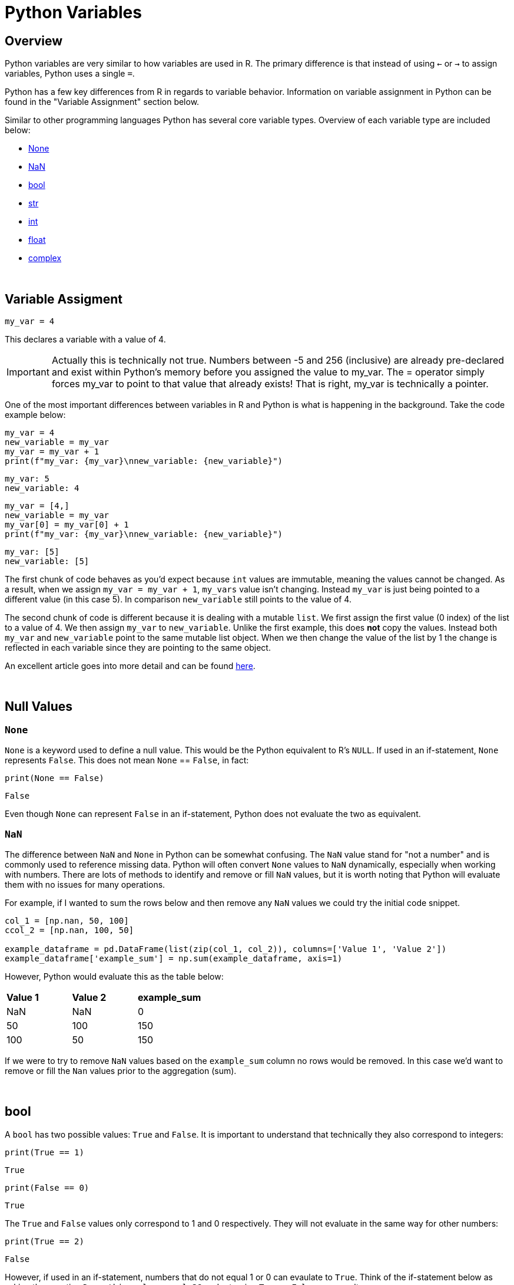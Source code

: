 = Python Variables

== Overview
Python variables are very similar to how variables are used in R. The primary difference is that instead of using `<-` or `->` to assign variables, Python uses a single `=`. 

Python has a few key differences from R in regards to variable behavior. Information on variable assignment in Python can be found in the "Variable Assignment" section below. 

Similar to other programming languages Python has several core variable types. Overview of each variable type are included below:

* <<None, None>>
* <<NaN, NaN>>
* <<bool, bool>>
* <<str, str>>
* <<int, int>>
* <<float, float>>
* <<complex, complex>>

{sp}+

== Variable Assigment 

[source,python]
----
my_var = 4
----

This declares a variable with a value of 4. 

[IMPORTANT]
====
Actually this is technically not true. Numbers between -5 and 256 (inclusive) are already pre-declared and exist within Python's memory before you assigned the value to my_var. The = operator simply forces my_var to point to that value that already exists! That is right, my_var is technically a pointer.
====

One of the most important differences between variables in R and Python is what is happening in the background. Take the code example below: 

[source,python]
----
my_var = 4
new_variable = my_var
my_var = my_var + 1
print(f"my_var: {my_var}\nnew_variable: {new_variable}")
----
----
my_var: 5
new_variable: 4
----
[source,python]
----
my_var = [4,]
new_variable = my_var
my_var[0] = my_var[0] + 1
print(f"my_var: {my_var}\nnew_variable: {new_variable}")
----
----
my_var: [5]
new_variable: [5]
----

The first chunk of code behaves as you'd expect because `int` values are immutable, meaning the values cannot be changed. As a result, when we assign `my_var = my_var + 1`, `my_vars` value isn't changing. Instead `my_var` is just being pointed to a different value (in this case 5). In comparison `new_variable` still points to the value of 4. 

The second chunk of code is different because it is dealing with a mutable `list`. We first assign the first value (0 index) of the list to a value of 4. We then assign `my_var` to `new_variable`. Unlike the first example, this does **not** copy the values. Instead both `my_var` and `new_variable` point to the same mutable list object. When we then change the value of the list by 1 the change is reflected in each variable since they are pointing to the same object. 

An excellent article goes into more detail and can be found https://realpython.com/pointers-in-python/[here]. 

{sp}+

== Null Values

=== `None`

`None` is a keyword used to define a null value. This would be the Python equivalent to R's `NULL`. If used in an if-statement, `None` represents `False`. This does not mean `None` == `False`, in fact: 

[source,python]
----
print(None == False)
----
----
False
----

Even though `None` can represent `False` in an if-statement, Python does not evaluate the two as equivalent. 

=== `NaN`

The difference between `NaN` and `None` in Python can be somewhat confusing. The `NaN` value stand for "not a number" and is commonly used to reference missing data. Python will often convert `None` values to `NaN` dynamically, especially when working with numbers. There are lots of methods to identify and remove or fill `NaN` values, but it is worth noting that Python will evaluate them with no issues for many operations. 

For example, if I wanted to sum the rows below and then remove any `NaN` values we could try the initial code snippet. 

[source,python]
----
col_1 = [np.nan, 50, 100]
ccol_2 = [np.nan, 100, 50]

example_dataframe = pd.DataFrame(list(zip(col_1, col_2)), columns=['Value 1', 'Value 2'])
example_dataframe['example_sum'] = np.sum(example_dataframe, axis=1)
----

However, Python would evaluate this as the table below:
|====
|*Value 1* |*Value 2* |*example_sum*
|NaN |NaN |0
|50 |100 |150
|100 |50 |150
|====

If we were to try to remove `NaN` values based on the `example_sum` column no rows would be removed. In this case we'd want to remove or fill the `Nan` values prior to the aggregation (sum). 

{sp}+

== bool

A `bool` has two possible values: `True` and `False`. It is important to understand that technically they also correspond to integers:

[source,python]
----
print(True == 1)
----
----
True
----

[source,python]
----
print(False == 0)
----
----
True
----

The `True` and `False` values only correspond to 1 and 0 respectively. They will not evaluate in the same way for other numbers:

[source,python]
----
print(True == 2)
----
----
False
----

However, if used in an if-statement, numbers that do not equal 1 or 0 can evaulate to `True`. Think of the if-statement below as asking the question `Does this value equal 3?` and returning `True` or `False` as a result. 

[source,python]
----
if 3:
    print("3 evaluates to True")
----
----
3 evaluates to True
----

{sp}+

== str

`str` indicates a string in Python, an immutable object that is a combination of unicode characters. Strings can be surrounded in single quotes, double quotes, or triple quoted (with either single or double quotes):

[source,python]
----
print(f"Single quoted text is type: {type('test')}")
----
----
Single quoted text is type: <class 'str'>
----

[source,python]
----
print(f"Double quoted text is type: {type("test")}")
----
----
Double quoted text is type: <class 'str'>
----

[source,python]
----
print(f"Triple quoted with single quotes is type: {type('''test''')}")
----
----
Triple quoted with single quotes is type: <class 'str'>
----

[source,python]
----
print(f"Triple quoted with double quotes is type: {type("""test""")}")
----
----
Triple quoted with double quotes is type: <class 'str'>
----

The benefit of triple quoting a string is that it can span multiple lines in the code, whereas the others will throw errors if this is the case. These lines will include the whitespace between the text: 

[source,python]
----
my_string = """This text
spans multiple
lines."""
print(my_string)
----
----
This text
spans multiple
lines.
----

We can use `\` to indicate that a single or double-quoted string carries on, but this is only useful for keeping a line of code under a certain length, as it is not the same as a newline: 

[source,python]
----
my_string = "This text won\
't throw an error"
print(my_string)
----
----
This text won't throw an error
----

{sp}+

== int

`int` values are whole numbers. For instance: 

[source,python]
----
my_var = 5
print(type(my_var))
----
----
<class 'int'>
----

`int` values can be added, subtracted, or multiplied without changing the variable type. *Unlike other languages*, however, divison of `int` values will change the variable type to <<float, float>>, _meaning truncation does not happen_:

[source,python]
----
print(type(6+2-2*2))
----
----
<class 'int'>
----

[source,python]
----
print(type(6/2))
----
----
<class 'float'>
----

Similarly, any calculation between an `int` and a `float` results in a `float`: 

[source,python]
----
print(type(6+2.0)) ## 2.0 is a float
----
----
<class 'float'>
----

{sp}+

== float

`float` values apply to most numbers with decimals attached.

[source,python]
----
my_var = 5.0
print(type(my_var))
----
----
<class 'float'>
----

`float` values can be converted back to `int` using the `int()` function. This coercion causes the `float` value to be _truncated_, regardless of how close to the "next" number the float is.

[TIP]
====
Keep in mind that truncating and rounding are different things -- `int()` cuts off anything past the decimal point, while various `round` functions reassign the value to its closest integer.
====

[source,python]
----
print(int(5.5))
----
----
5
----

[source,python]
----
print(int(5.9999))
----
----
5
----

{sp}+

== complex

`complex` values represent complex numbers. For example, `j` can be used to represent an imaginary number, but must be preceded by a number for Python to understand it (say, `1j`). 

[source,python]
----
my_var = 1j
print(my_var)
----
----
1j
----

[source,python]
----
print(type(my_var))
----
----
<class 'complex'>
----

Arithmetic with a `complex` value always results in a `complex`: 

[source,python]
----
print(type(1j * 2))
----
----
<class 'complex'>
----

Unlike the other types mentioned above, you cannot convert a `complex` value to an `int` or `float`, for reasons that are fairly straightforward. 

[source,python]
----
print(int(1j*1j))
print(float(1j*1j))
----
----
TypeError: can't convert complex to int
TypeError: can't convert complex to float
----